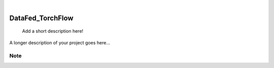 .. These are examples of badges you might want to add to your README:
   please update the URLs accordingly

.. image:: https://img.shields.io/badge/-PyScaffold-005CA0?logo=pyscaffold
    :alt: Project generated with PyScaffold
    :target: https://pyscaffold.org/
.. image:: https://api.cirrus-ci.com/github/m3learning/DataFed_TorchFlow.svg?branch=main
        :alt: Built Status
        :target: https://cirrus-ci.com/github/m3learning/DataFed_TorchFlow
.. image:: https://readthedocs.org/projects/DataFed_TorchFlow/badge/?version=latest
    :alt: ReadTheDocs
    :target: https://DataFed_TorchFlow.readthedocs.io/en/stable/
.. image:: https://img.shields.io/coveralls/github/m3learning/DataFed_TorchFlow/main.svg
    :alt: Coveralls
    :target: https://coveralls.io/r/m3learning/DataFed_TorchFlow
.. image:: https://img.shields.io/pypi/v/DataFed_TorchFlow.svg
    :alt: PyPI-Server
    :target: https://pypi.org/project/DataFed_TorchFlow/
.. image:: https://pepy.tech/badge/DataFed_TorchFlow/month
    :alt: Monthly Downloads
    :target: https://pepy.tech/project/DataFed_TorchFlow

|

=================
DataFed_TorchFlow
=================


    Add a short description here!


A longer description of your project goes here...


.. _pyscaffold-notes:

Note
====


